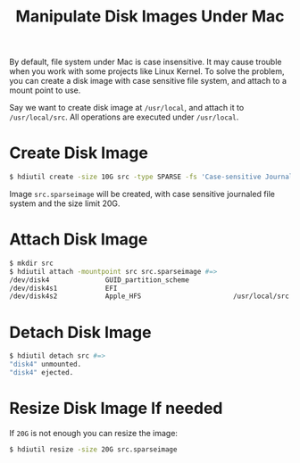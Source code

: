#+TITLE: Manipulate Disk Images Under Mac

By default, file system under Mac is case insensitive. It may cause
trouble when you work with some projects like Linux Kernel. To solve
the problem, you can create a disk image with case sensitive file
system, and attach to a mount point to use.

Say we want to create disk image at =/usr/local=, and attach it to
=/usr/local/src=. All operations are executed under =/usr/local=.

* Create Disk Image

  #+BEGIN_SRC sh
    $ hdiutil create -size 10G src -type SPARSE -fs 'Case-sensitive Journaled HFS+' -volname src
  #+END_SRC

  Image =src.sparseimage= will be created, with case sensitive
  journaled file system and the size limit 20G.

* Attach Disk Image

  #+BEGIN_SRC sh
    $ mkdir src
    $ hdiutil attach -mountpoint src src.sparseimage #=>
    /dev/disk4              GUID_partition_scheme
    /dev/disk4s1            EFI
    /dev/disk4s2            Apple_HFS                       /usr/local/src
  #+END_SRC

* Detach Disk Image

  #+BEGIN_SRC sh
    $ hdiutil detach src #=>
    "disk4" unmounted.
    "disk4" ejected.
  #+END_SRC

* Resize Disk Image If needed

  If =20G= is not enough you can resize the image:

  #+BEGIN_SRC sh
    $ hdiutil resize -size 20G src.sparseimage
  #+END_SRC

